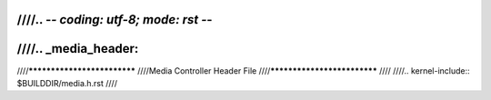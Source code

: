 ////.. -*- coding: utf-8; mode: rst -*-
////
////.. _media_header:
////
////****************************
////Media Controller Header File
////****************************
////
////.. kernel-include:: $BUILDDIR/media.h.rst
////
